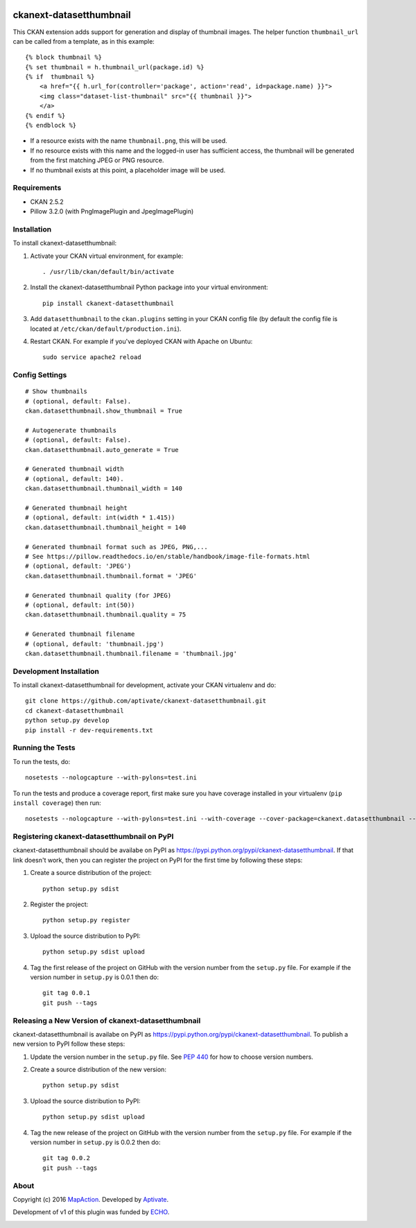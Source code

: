 .. image:: https://travis-ci.org/aptivate/ckanext-datasetthumbnail.svg?branch=master
    :target: https://travis-ci.org/aptivate/ckanext-datasetthumbnail

.. image:: https://coveralls.io/repos/aptivate/ckanext-datasetthumbnail/badge.svg
  :target: https://coveralls.io/r/aptivate/ckanext-datasetthumbnail

.. image:: https://pypip.in/download/ckanext-datasetthumbnail/badge.svg
    :target: https://pypi.python.org/pypi//ckanext-datasetthumbnail/
    :alt: Downloads

.. image:: https://pypip.in/version/ckanext-datasetthumbnail/badge.svg
    :target: https://pypi.python.org/pypi/ckanext-datasetthumbnail/
    :alt: Latest Version

.. image:: https://pypip.in/py_versions/ckanext-datasetthumbnail/badge.svg
    :target: https://pypi.python.org/pypi/ckanext-datasetthumbnail/
    :alt: Supported Python versions

.. image:: https://pypip.in/status/ckanext-datasetthumbnail/badge.svg
    :target: https://pypi.python.org/pypi/ckanext-datasetthumbnail/
    :alt: Development Status

.. image:: https://pypip.in/license/ckanext-datasetthumbnail/badge.svg
    :target: https://pypi.python.org/pypi/ckanext-datasetthumbnail/
    :alt: License

========================
ckanext-datasetthumbnail
========================

This CKAN extension adds support for generation and display of thumbnail
images. The helper function ``thumbnail_url`` can be called from a template, as in this example:

::

    {% block thumbnail %}
    {% set thumbnail = h.thumbnail_url(package.id) %}
    {% if  thumbnail %}
        <a href="{{ h.url_for(controller='package', action='read', id=package.name) }}">
        <img class="dataset-list-thumbnail" src="{{ thumbnail }}">
        </a>
    {% endif %}
    {% endblock %}

* If a resource exists with the name ``thumbnail.png``, this will be used.
* If no resource exists with this name and the logged-in user has sufficient access, the thumbnail will be generated from the first matching JPEG or PNG resource.
* If no thumbnail exists at this point, a placeholder image will be used.


------------
Requirements
------------

* CKAN 2.5.2
* Pillow 3.2.0 (with PngImagePlugin and JpegImagePlugin)

------------
Installation
------------

.. Add any additional install steps to the list below.
   For example installing any non-Python dependencies or adding any required
   config settings.

To install ckanext-datasetthumbnail:

1. Activate your CKAN virtual environment, for example::

     . /usr/lib/ckan/default/bin/activate

2. Install the ckanext-datasetthumbnail Python package into your virtual environment::

     pip install ckanext-datasetthumbnail

3. Add ``datasetthumbnail`` to the ``ckan.plugins`` setting in your CKAN
   config file (by default the config file is located at
   ``/etc/ckan/default/production.ini``).

4. Restart CKAN. For example if you've deployed CKAN with Apache on Ubuntu::

     sudo service apache2 reload


---------------
Config Settings
---------------

::

    # Show thumbnails
    # (optional, default: False).
    ckan.datasetthumbnail.show_thumbnail = True

    # Autogenerate thumbnails
    # (optional, default: False).
    ckan.datasetthumbnail.auto_generate = True

    # Generated thumbnail width
    # (optional, default: 140).
    ckan.datasetthumbnail.thumbnail_width = 140

    # Generated thumbnail height
    # (optional, default: int(width * 1.415))
    ckan.datasetthumbnail.thumbnail_height = 140

    # Generated thumbnail format such as JPEG, PNG,...
    # See https://pillow.readthedocs.io/en/stable/handbook/image-file-formats.html
    # (optional, default: 'JPEG')
    ckan.datasetthumbnail.thumbnail.format = 'JPEG'

    # Generated thumbnail quality (for JPEG)
    # (optional, default: int(50))
    ckan.datasetthumbnail.thumbnail.quality = 75

    # Generated thumbnail filename
    # (optional, default: 'thumbnail.jpg')
    ckan.datasetthumbnail.thumbnail.filename = 'thumbnail.jpg'


------------------------
Development Installation
------------------------

To install ckanext-datasetthumbnail for development, activate your CKAN virtualenv and
do::

    git clone https://github.com/aptivate/ckanext-datasetthumbnail.git
    cd ckanext-datasetthumbnail
    python setup.py develop
    pip install -r dev-requirements.txt


-----------------
Running the Tests
-----------------

To run the tests, do::

    nosetests --nologcapture --with-pylons=test.ini

To run the tests and produce a coverage report, first make sure you have
coverage installed in your virtualenv (``pip install coverage``) then run::

    nosetests --nologcapture --with-pylons=test.ini --with-coverage --cover-package=ckanext.datasetthumbnail --cover-inclusive --cover-erase --cover-tests


--------------------------------------------
Registering ckanext-datasetthumbnail on PyPI
--------------------------------------------

ckanext-datasetthumbnail should be availabe on PyPI as
https://pypi.python.org/pypi/ckanext-datasetthumbnail. If that link doesn't work, then
you can register the project on PyPI for the first time by following these
steps:

1. Create a source distribution of the project::

     python setup.py sdist

2. Register the project::

     python setup.py register

3. Upload the source distribution to PyPI::

     python setup.py sdist upload

4. Tag the first release of the project on GitHub with the version number from
   the ``setup.py`` file. For example if the version number in ``setup.py`` is
   0.0.1 then do::

       git tag 0.0.1
       git push --tags


---------------------------------------------------
Releasing a New Version of ckanext-datasetthumbnail
---------------------------------------------------

ckanext-datasetthumbnail is availabe on PyPI as https://pypi.python.org/pypi/ckanext-datasetthumbnail.
To publish a new version to PyPI follow these steps:

1. Update the version number in the ``setup.py`` file.
   See `PEP 440 <http://legacy.python.org/dev/peps/pep-0440/#public-version-identifiers>`_
   for how to choose version numbers.

2. Create a source distribution of the new version::

     python setup.py sdist

3. Upload the source distribution to PyPI::

     python setup.py sdist upload

4. Tag the new release of the project on GitHub with the version number from
   the ``setup.py`` file. For example if the version number in ``setup.py`` is
   0.0.2 then do::

       git tag 0.0.2
       git push --tags

-----
About
-----
Copyright (c) 2016 `MapAction <http://mapaction.org>`_. Developed by `Aptivate <http://aptivate.org>`_.

Development of v1 of this plugin was funded by `ECHO <http://ec.europa.eu/echo>`_.

.. image:: http://www.echo-visibility.eu/wp-content/uploads/2014/02/EU_Flag_HA_2016_EN-300x272.png
   :alt: "Funded by European Union Humanitarian Aid"


